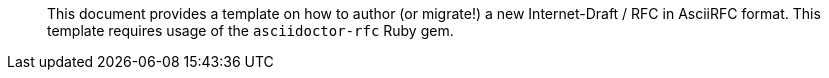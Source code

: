 [abstract]

This document provides a template on how to author (or migrate!)
a new Internet-Draft / RFC in AsciiRFC format. This template
requires usage of the `asciidoctor-rfc` Ruby gem.
